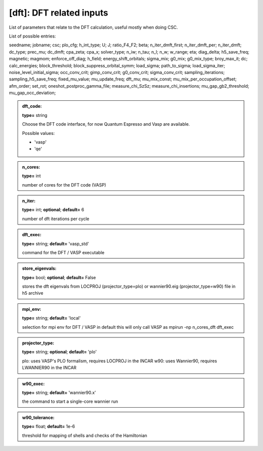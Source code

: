 
[dft]: DFT related inputs
------

List of parameters that relate to the DFT calculation, useful mostly when doing CSC.

List of possible entries:


seedname; jobname; csc; plo_cfg; h_int_type; U; J; ratio_F4_F2; beta; n_iter_dmft_first; n_iter_dmft_per; n_iter_dmft; dc_type; prec_mu; dc_dmft; cpa_zeta; cpa_x; solver_type; n_iw; n_tau; n_l; n_w; w_range; eta; diag_delta; h5_save_freq; magnetic; magmom; enforce_off_diag; h_field; energy_shift_orbitals; sigma_mix; g0_mix; g0_mix_type; broy_max_it; dc; calc_energies; block_threshold; block_suppress_orbital_symm; load_sigma; path_to_sigma; load_sigma_iter; noise_level_initial_sigma; occ_conv_crit; gimp_conv_crit; g0_conv_crit; sigma_conv_crit; sampling_iterations; sampling_h5_save_freq; fixed_mu_value; mu_update_freq; dft_mu; mu_mix_const; mu_mix_per_occupation_offset; afm_order; set_rot; oneshot_postproc_gamma_file; measure_chi_SzSz; measure_chi_insertions; mu_gap_gb2_threshold; mu_gap_occ_deviation; 


.. admonition:: dft_code: 
 
            **type=** string

            Choose the DFT code interface, for now Quantum Espresso and Vasp are available.

            Possible values:

            * 'vasp'
            * 'qe'

.. admonition:: n_cores: 
 
            **type=** int

            number of cores for the DFT code (VASP)

.. admonition:: n_iter: 
 
            **type=** int;  **optional**;  **default=**  6

            number of dft iterations per cycle

.. admonition:: dft_exec: 
 
            **type=** string;  **default=**  'vasp_std'

            command for the DFT / VASP executable

.. admonition:: store_eigenvals: 
 
            **type=** bool;  **optional**;  **default=**  False

            stores the dft eigenvals from LOCPROJ (projector_type=plo) or
            wannier90.eig (projector_type=w90) file in h5 archive

.. admonition:: mpi_env: 
 
            **type=** string;  **default=**  'local'

            selection for mpi env for DFT / VASP in default this will only call VASP as mpirun -np n_cores_dft dft_exec

.. admonition:: projector_type: 
 
            **type=** string;  **optional**;  **default=**  'plo'

            plo: uses VASP's PLO formalism, requires LOCPROJ in the INCAR
            w90: uses Wannier90, requires LWANNIER90 in the INCAR

.. admonition:: w90_exec: 
 
            **type=** string;  **default=** 'wannier90.x'

            the command to start a single-core wannier run

.. admonition:: w90_tolerance: 
 
            **type=** float;  **default=** 1e-6

            threshold for mapping of shells and checks of the Hamiltonian
